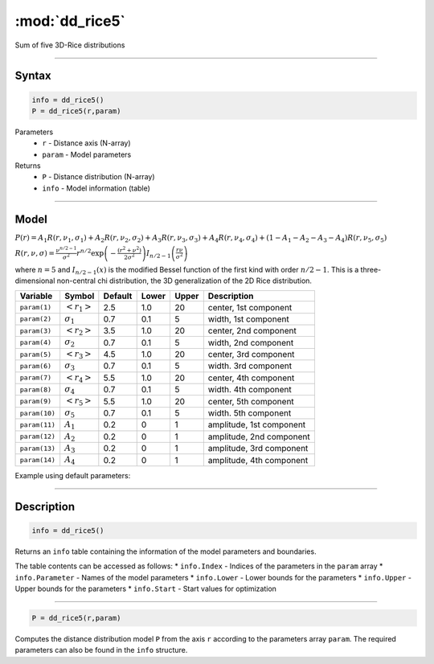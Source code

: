 .. highlight:: matlab
.. _dd_rice5:


***********************
:mod:`dd_rice5`
***********************

Sum of five 3D-Rice distributions

-----------------------------


Syntax
=========================================

.. code-block:: matlab

        info = dd_rice5()
        P = dd_rice5(r,param)

Parameters
    *   ``r`` - Distance axis (N-array)
    *   ``param`` - Model parameters
Returns
    *   ``P`` - Distance distribution (N-array)
    *   ``info`` - Model information (table)


-----------------------------

Model
=========================================

:math:`P(r) = A_1 R(r,\nu_1,\sigma_1) + A_2 R(r,\nu_2,\sigma_2) + A_3 R(r,\nu_3,\sigma_3) + A_4 R(r,\nu_4,\sigma_4) + (1-A_1-A_2-A_3-A_4) R(r,\nu_5,\sigma_5)`

:math:`R(r,\nu,\sigma) = \frac{\nu^{n/2-1}}{\sigma^2}r^{n/2}\exp\left(-\frac{(r^2+\nu^2)}{2\sigma^2}\right)I_{n/2-1}\left(\frac{r\nu}{\sigma^2} \right)`

where :math:`n=5` and :math:`I_{n/2-1}(x)` is the modified Bessel function of the first kind with order :math:`n/2-1`.
This is a three-dimensional non-central chi distribution, the 3D generalization of the 2D Rice distribution.

============== ======================== ========= ======== ========= ===================================
 Variable       Symbol                    Default   Lower    Upper       Description
============== ======================== ========= ======== ========= ===================================
``param(1)``   :math:`\left<r_1\right>`     2.5     1.0        20         center, 1st component
``param(2)``   :math:`\sigma_1`             0.7     0.1        5          width, 1st component
``param(3)``   :math:`\left<r_2\right>`     3.5     1.0        20         center, 2nd component
``param(4)``   :math:`\sigma_2`             0.7     0.1        5          width, 2nd component
``param(5)``   :math:`\left<r_3\right>`     4.5     1.0        20         center, 3rd component
``param(6)``   :math:`\sigma_3`             0.7     0.1        5          width. 3rd component
``param(7)``   :math:`\left<r_4\right>`     5.5     1.0        20         center, 4th component
``param(8)``   :math:`\sigma_4`             0.7     0.1        5          width. 4th component
``param(9)``   :math:`\left<r_5\right>`     5.5     1.0        20         center, 5th component
``param(10)``  :math:`\sigma_5`             0.7     0.1        5          width. 5th component
``param(11)``  :math:`A_1`                  0.2     0          1          amplitude, 1st component
``param(12)``  :math:`A_2`                  0.2     0          1          amplitude, 2nd component
``param(13)``  :math:`A_3`                  0.2     0          1          amplitude, 3rd component
``param(14)``  :math:`A_4`                  0.2     0          1          amplitude, 4th component
============== ======================== ========= ======== ========= ===================================


Example using default parameters:

.. image:: ../images/model_dd_rice5.png
   :width: 550px

-----------------------------


Description
=========================================

.. code-block:: matlab

        info = dd_rice5()

Returns an ``info`` table containing the information of the model parameters and boundaries.

The table contents can be accessed as follows:
* ``info.Index`` -  Indices of the parameters in the ``param`` array
* ``info.Parameter`` -  Names of the model parameters
* ``info.Lower`` - Lower bounds for the parameters
* ``info.Upper`` - Upper bounds for the parameters
* ``info.Start`` - Start values for optimization

-----------------------------


.. code-block:: matlab

    P = dd_rice5(r,param)

Computes the distance distribution model ``P`` from the axis ``r`` according to the parameters array ``param``. The required parameters can also be found in the ``info`` structure.

